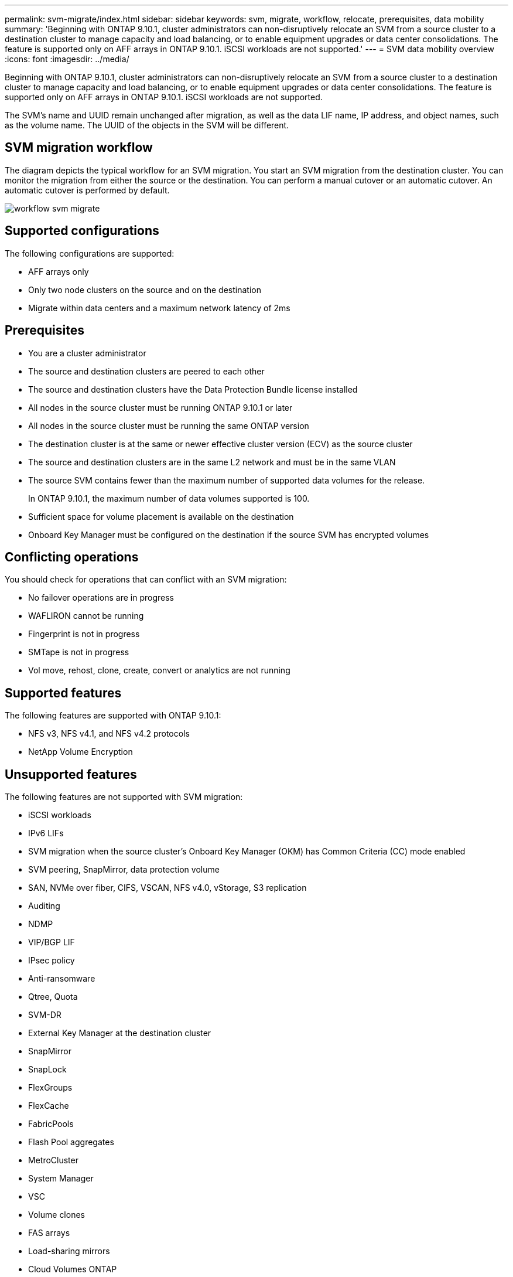 ---
permalink: svm-migrate/index.html
sidebar: sidebar
keywords: svm, migrate, workflow, relocate, prerequisites, data mobility
summary: 'Beginning with ONTAP 9.10.1, cluster administrators can non-disruptively relocate an SVM from a source cluster to a destination cluster to manage capacity and load balancing, or to enable equipment upgrades or data center consolidations. The feature is supported only on AFF arrays in ONTAP 9.10.1. iSCSI workloads are not supported.'
---
= SVM data mobility overview
:icons: font
:imagesdir: ../media/


[.lead]
Beginning with ONTAP 9.10.1, cluster administrators can non-disruptively relocate an SVM from a source cluster to a destination cluster to manage capacity and load balancing, or to enable equipment upgrades or data center consolidations. The feature is supported only on AFF arrays in ONTAP 9.10.1. iSCSI workloads are not supported.

The SVM’s name and UUID remain unchanged after migration, as well as the data LIF name, IP address, and object names, such as the volume name. The UUID of the objects in the SVM will be different.

== SVM migration workflow

The diagram depicts the typical workflow for an SVM migration. You start an SVM migration from the destination cluster. You can monitor the migration from either the source or the destination. You can perform a manual cutover or an automatic cutover. An automatic cutover is performed by default.

image::../media/workflow_svm_migrate.gif[]

== Supported configurations

The following configurations are supported:

* AFF arrays only
* Only two node clusters on the source and on the destination
* Migrate within data centers and a maximum network latency of 2ms

== Prerequisites

* You are a cluster administrator
* The source and destination clusters are peered to each other
* The source and destination clusters have the Data Protection Bundle license installed
* All nodes in the source cluster must be running ONTAP 9.10.1 or later
* All nodes in the source cluster must be running the same ONTAP version
* The destination cluster is at the same or newer effective cluster version (ECV) as the source cluster
* The source and destination clusters are in the same L2 network and must be in the same VLAN
* The source SVM contains fewer than the maximum number of supported data volumes for the release.
+
In ONTAP 9.10.1, the maximum number of data volumes supported is 100.
* Sufficient space for volume placement is available on the destination
* Onboard Key Manager must be configured on the destination if the source SVM has encrypted volumes

== Conflicting operations

You should check for operations that can conflict with an SVM migration:

* No failover operations are in progress
* WAFLIRON cannot be running
* Fingerprint is not in progress
* SMTape is not in progress
* Vol move, rehost, clone, create, convert or analytics are not running

== Supported features

The following features are supported with ONTAP 9.10.1:

* NFS v3, NFS v4.1, and NFS v4.2 protocols
* NetApp Volume Encryption

== Unsupported features

The following features are not supported with SVM migration:

* iSCSI workloads
* IPv6 LIFs
* SVM migration when the source cluster's Onboard Key Manager (OKM) has Common Criteria (CC) mode enabled
* SVM peering, SnapMirror, data protection volume
* SAN, NVMe over fiber, CIFS, VSCAN, NFS v4.0, vStorage, S3 replication
* Auditing
* NDMP
* VIP/BGP LIF
* IPsec policy
* Anti-ransomware
* Qtree, Quota
* SVM-DR
* External Key Manager at the destination cluster
* SnapMirror
* SnapLock
* FlexGroups
* FlexCache
* FabricPools
* Flash Pool aggregates
* MetroCluster
* System Manager
* VSC
* Volume clones
* FAS arrays
* Load-sharing mirrors
* Cloud Volumes ONTAP


// 2021-11-1, Jira IE-330
// 2021-11-16, change feature name
